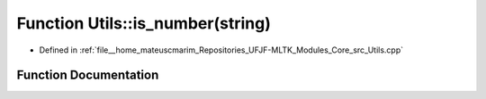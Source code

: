 .. _exhale_function_Utils_8cpp_1ad41ebcfda6074134e5ac2d51c1398b9c:

Function Utils::is_number(string)
=================================

- Defined in :ref:`file__home_mateuscmarim_Repositories_UFJF-MLTK_Modules_Core_src_Utils.cpp`


Function Documentation
----------------------


.. doxygenfunction:: Utils::is_number(string)
